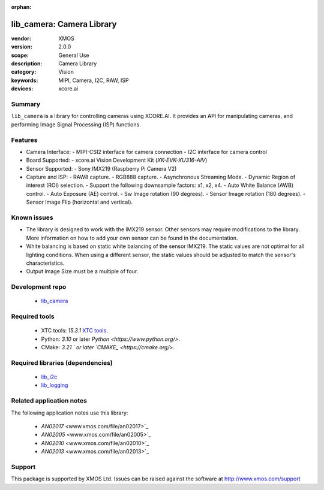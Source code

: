 :orphan:

##########################
lib_camera: Camera Library
##########################

:vendor: XMOS
:version: 2.0.0
:scope: General Use
:description: Camera Library
:category: Vision
:keywords: MIPI, Camera, I2C, RAW, ISP
:devices: xcore.ai

*******
Summary
*******

``lib_camera`` is a library for controlling cameras using XCORE.AI. It provides an API for manipulating cameras, and performing Image Signal Processing (ISP) functions.

********
Features
********

- Camera Interface:
  - MIPI-CSI2 interface for camera connection
  - I2C interface for camera control

- Board Supported:
  - xcore.ai Vision Development Kit (`XK-EVK-XU316-AIV`)
  
- Sensor Supported:
  - Sony IMX219 (Raspberry Pi Camera V2)

- Capture and ISP:
  - RAW8 capture.
  - RGB888 capture. 
  - Asynchronous Streaming Mode.
  - Dynamic Region of interest (ROI) selection.
  - Support the following downsample factors: x1, x2, x4. 
  - Auto White Balance (AWB) control.
  - Auto Exposure (AE) control.
  - Sw Image rotation (90 degrees).
  - Sensor Image rotation (180 degrees).
  - Sensor Image Flip (horizontal and vertical).

************
Known issues
************

- The library is designed to work with the IMX219 sensor. Other sensors may require modifications to the library. More information on how to add your own sensor can be found in the documentation.

- White balancing is based on static white balancing of the sensor IMX219. The static values are not optimal for all lighting conditions. When using a different sensor, the static values should be adjusted to match the sensor's characteristics.

- Output Image Size must be a multiple of four. 

****************
Development repo
****************

  * `lib_camera <https://www.github.com/xmos/lib_camera>`_

**************
Required tools
**************

 * XTC tools: `15.3.1` `XTC tools <https://www.xmos.com/software-tools/>`_.
 * Python: `3.10` or later `Python <https://www.python.org/>`.
 * CMake: `3.21 ` or later `CMAKE_ <https://cmake.org/>`.

*********************************
Required libraries (dependencies)
*********************************

  * `lib_i2c <https://www.xmos.com/file/fwk_io>`_
  * `lib_logging <https://www.xmos.com/file/lib_logging>`_

*************************
Related application notes
*************************

The following application notes use this library:

  * `AN02017` <www.xmos.com/file/an02017>`_
  * `AN02005` <www.xmos.com/file/an02005>`_
  * `AN02010` <www.xmos.com/file/an02010>`_
  * `AN02013` <www.xmos.com/file/an02013>`_

*******
Support
*******

This package is supported by XMOS Ltd. Issues can be raised against the software at
`http://www.xmos.com/support <http://www.xmos.com/support>`_
